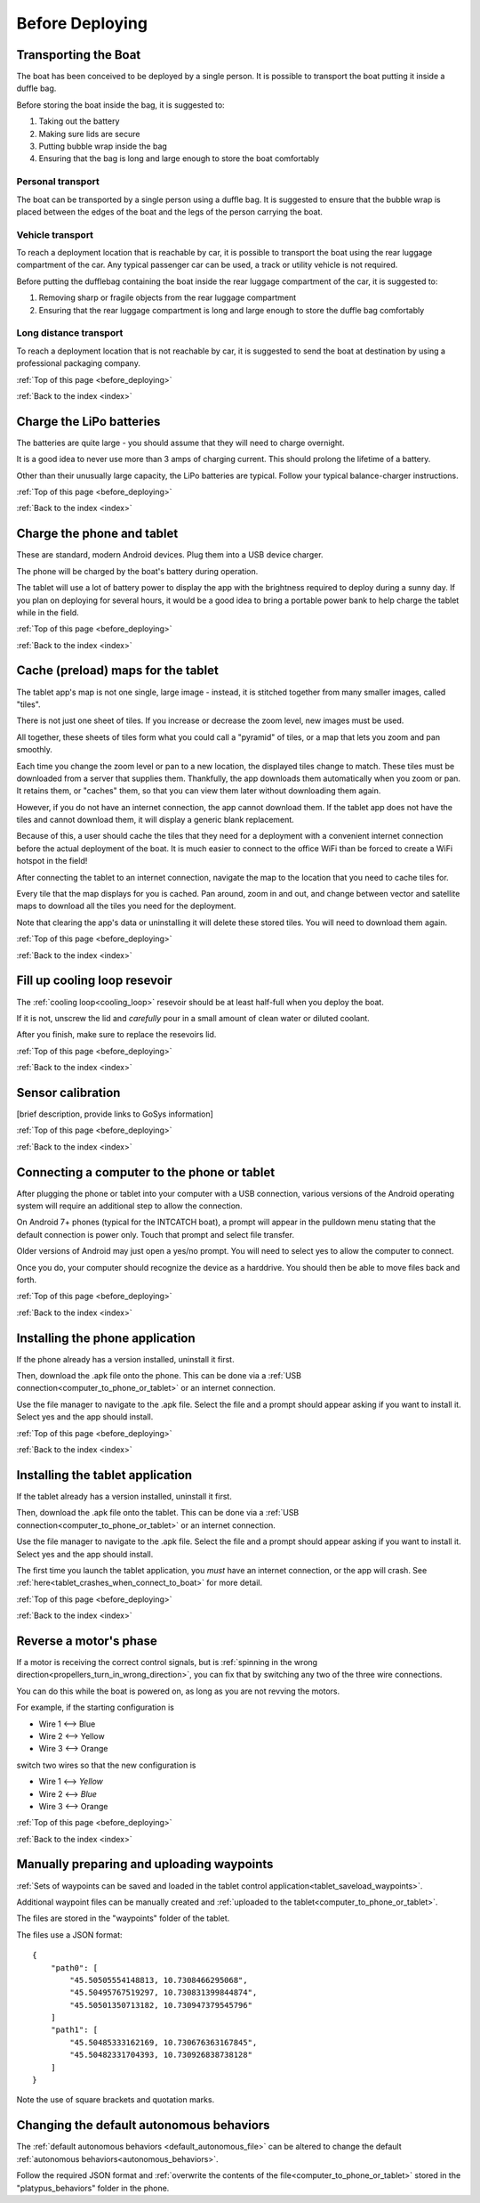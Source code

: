 .. _before_deploying:

Before Deploying
================

.. _transporting_the_boat:

Transporting the Boat
---------------------

The boat has been conceived to be deployed by a single person.
It is possible to transport the boat putting it inside a duffle bag.

Before storing the boat inside the bag, it is suggested to:

#. Taking out the battery
#. Making sure lids are secure
#. Putting bubble wrap inside the bag
#. Ensuring that the bag is long and large enough to store the boat comfortably

.. image:: _static/images/transportation/bubble-wrap.jpg
   :height: 480px
   :align: center


Personal transport
^^^^^^^^^^^^^^^^^^

The boat can be transported by a single person using a duffle bag. It is suggested to
ensure that the bubble wrap is placed between the edges of the boat and the
legs of the person carrying the boat.

.. image:: _static/images/transportation/single_person_dufflebag.jpg
   :height: 480px
   :align: center
   
Vehicle transport
^^^^^^^^^^^^^^^^^^

To reach a deployment location that is reachable by car, it is possible to transport the boat using
the rear luggage compartment of the car.
Any typical passenger car can be used, a track or utility vehicle is not required.

Before putting the dufflebag containing the boat inside the rear luggage compartment of the car,
it is suggested to:

#. Removing sharp or fragile objects from the rear luggage compartment
#. Ensuring that the rear luggage compartment is long and large enough to store the duffle bag comfortably

.. image:: _static/images/transportation/luggage_compartment.jpg
   :height: 480px
   :align: center

.. image:: _static/images/transportation/vehicle_transport.jpg
   :height: 480px   
   :align: center

   
Long distance transport
^^^^^^^^^^^^^^^^^^^^^^^

To reach a deployment location that is not reachable by car, it is suggested to send the boat at destination
by using a professional packaging company.

:ref:`Top of this page <before_deploying>`

:ref:`Back to the index <index>`

.. _charge_the_battery:

Charge the LiPo batteries
-------------------------

The batteries are quite large - you should assume that they will need to charge overnight.

It is a good idea to never use more than 3 amps of charging current. This should prolong the lifetime of a battery.

Other than their unusually large capacity, the LiPo batteries are typical. 
Follow your typical balance-charger instructions.

.. raw:: html

   <video width="640" height="480" style="display:block; margin: 0 auto;" controls muted> 
     <source src="_static/videos/charge_battery.mp4" type="video/mp4"/>
     Your browser does not support the video tag.
   </video>

:ref:`Top of this page <before_deploying>`

:ref:`Back to the index <index>`

Charge the phone and tablet
---------------------------

These are standard, modern Android devices. Plug them into a USB device charger.

The phone will be charged by the boat's battery during operation.

The tablet will use a lot of battery power to display the app with the brightness required to deploy during a sunny day.
If you plan on deploying for several hours, 
it would be a good idea to bring a portable power bank to help charge the tablet while in the field.

:ref:`Top of this page <before_deploying>`

:ref:`Back to the index <index>`

.. _cache_map_tiles:

Cache (preload) maps for the tablet
-----------------------------------

The tablet app's map is not one single, large image - instead, it is stitched together from many smaller images, called "tiles".

There is not just one sheet of tiles. If you increase or decrease the zoom level, new images must be used.

All together, these sheets of tiles form what you could call a "pyramid" of tiles, or a map that lets you zoom and pan smoothly.

Each time you change the zoom level or pan to a new location, the displayed tiles change to match.
These tiles must be downloaded from a server that supplies them.
Thankfully, the app downloads them automatically when you zoom or pan.
It retains them, or "caches" them, so that you can view them later without downloading them again.

However, if you do not have an internet connection, the app cannot download them.
If the tablet app does not have the tiles and cannot download them, 
it will display a generic blank replacement.

.. image:: _static/images/cached_vs_not_cached_map_vectored.jpg
   :height: 480px
   :align: center

.. image:: _static/images/cached_vs_not_cached_map_satellite.jpg
   :height: 480px
   :align: center

Because of this, a user should cache the tiles that they need for a deployment
with a convenient internet connection before the actual deployment of the boat.
It is much easier to connect to the office WiFi than be forced to create a WiFi hotspot in the field!

After connecting the tablet to an internet connection, 
navigate the map to the location that you need to cache tiles for.

Every tile that the map displays for you is cached.
Pan around, zoom in and out, and change between vector and satellite maps
to download all the tiles you need for the deployment.

Note that clearing the app's data or uninstalling it will delete these
stored tiles. You will need to download them again.

:ref:`Top of this page <before_deploying>`

:ref:`Back to the index <index>`

.. _filling_the_cooling_loop:

Fill up cooling loop resevoir
-----------------------------

The :ref:`cooling loop<cooling_loop>` resevoir should be at least
half-full when you deploy the boat.

If it is not, unscrew the lid and *carefully* pour in a small amount
of clean water or diluted coolant.

After you finish, make sure to replace the resevoirs lid.

:ref:`Top of this page <before_deploying>`

:ref:`Back to the index <index>`

.. _bluebox_sensor_calibration:

Sensor calibration
------------------
[brief description, provide links to GoSys information]

:ref:`Top of this page <before_deploying>`

:ref:`Back to the index <index>`

.. _computer_to_phone_or_tablet:

Connecting a computer to the phone or tablet
--------------------------------------------

After plugging the phone or tablet into your computer with a USB connection,
various versions of the Android operating system will require an additional step
to allow the connection.

On Android 7+ phones (typical for the INTCATCH boat), a prompt will appear
in the pulldown menu stating that the default connection is power only.
Touch that prompt and select file transfer.

Older versions of Android may just open a yes/no prompt.
You will need to select yes to allow the computer to connect.

Once you do, your computer should recognize the device as a harddrive.
You should then be able to move files back and forth.

:ref:`Top of this page <before_deploying>`

:ref:`Back to the index <index>`

.. _install_phone_app:

Installing the phone application
--------------------------------

If the phone already has a version installed, uninstall it first.

Then, download the .apk file onto the phone.
This can be done via a :ref:`USB connection<computer_to_phone_or_tablet>`
or an internet connection.

Use the file manager to navigate to the .apk file.
Select the file and a prompt should appear asking if you want to install it.
Select yes and the app should install.

:ref:`Top of this page <before_deploying>`

:ref:`Back to the index <index>`

.. _install_tablet_app:

Installing the tablet application
---------------------------------

If the tablet already has a version installed, uninstall it first.

Then, download the .apk file onto the tablet.
This can be done via a :ref:`USB connection<computer_to_phone_or_tablet>`
or an internet connection.

Use the file manager to navigate to the .apk file.
Select the file and a prompt should appear asking if you want to install it.
Select yes and the app should install.

The first time you launch the tablet application, you *must*
have an internet connection, or the app will crash.
See :ref:`here<tablet_crashes_when_connect_to_boat>` for more detail.

:ref:`Top of this page <before_deploying>`

:ref:`Back to the index <index>`

.. _switch_motor_phase:

Reverse a motor's phase
-----------------------
If a motor is receiving the correct control signals, but is
:ref:`spinning in the wrong direction<propellers_turn_in_wrong_direction>`,
you can fix that by switching any two of the three wire connections.

You can do this while the boat is powered on, as long as you are not revving the motors.

For example, if the starting configuration is

* Wire 1 <--> Blue
* Wire 2 <--> Yellow
* Wire 3 <--> Orange

switch two wires so that the new configuration is

* Wire 1 <--> *Yellow*
* Wire 2 <--> *Blue*
* Wire 3 <--> Orange

.. image:: _static/images/motor_wires.jpg
   :alt: motor wires
   :height: 480px
   :align: center   

:ref:`Top of this page <before_deploying>`

:ref:`Back to the index <index>`

.. _manually_preparing_paths:

Manually preparing and uploading waypoints
------------------------------------------

:ref:`Sets of waypoints can be saved and loaded in the tablet control application<tablet_saveload_waypoints>`.

Additional waypoint files can be manually created and :ref:`uploaded to the tablet<computer_to_phone_or_tablet>`.

The files are stored in the "waypoints" folder of the tablet.

The files use a JSON format::

  {
      "path0": [
          "45.50505554148813, 10.7308466295068",
          "45.50495767519297, 10.730831399844874",
          "45.50501350713182, 10.730947379545796"
      ]
      "path1": [
          "45.50485333162169, 10.730676363167845",
          "45.50482331704393, 10.730926838738128"
      ]
  }

Note the use of square brackets and quotation marks.


.. _default_autonomous_behaviors:

Changing the default autonomous behaviors
-----------------------------------------

The :ref:`default autonomous behaviors <default_autonomous_file>`
can be altered to change the default :ref:`autonomous behaviors<autonomous_behaviors>`.

Follow the required JSON format and 
:ref:`overwrite the contents of the file<computer_to_phone_or_tablet>`
stored in the "platypus_behaviors" folder in the phone.
